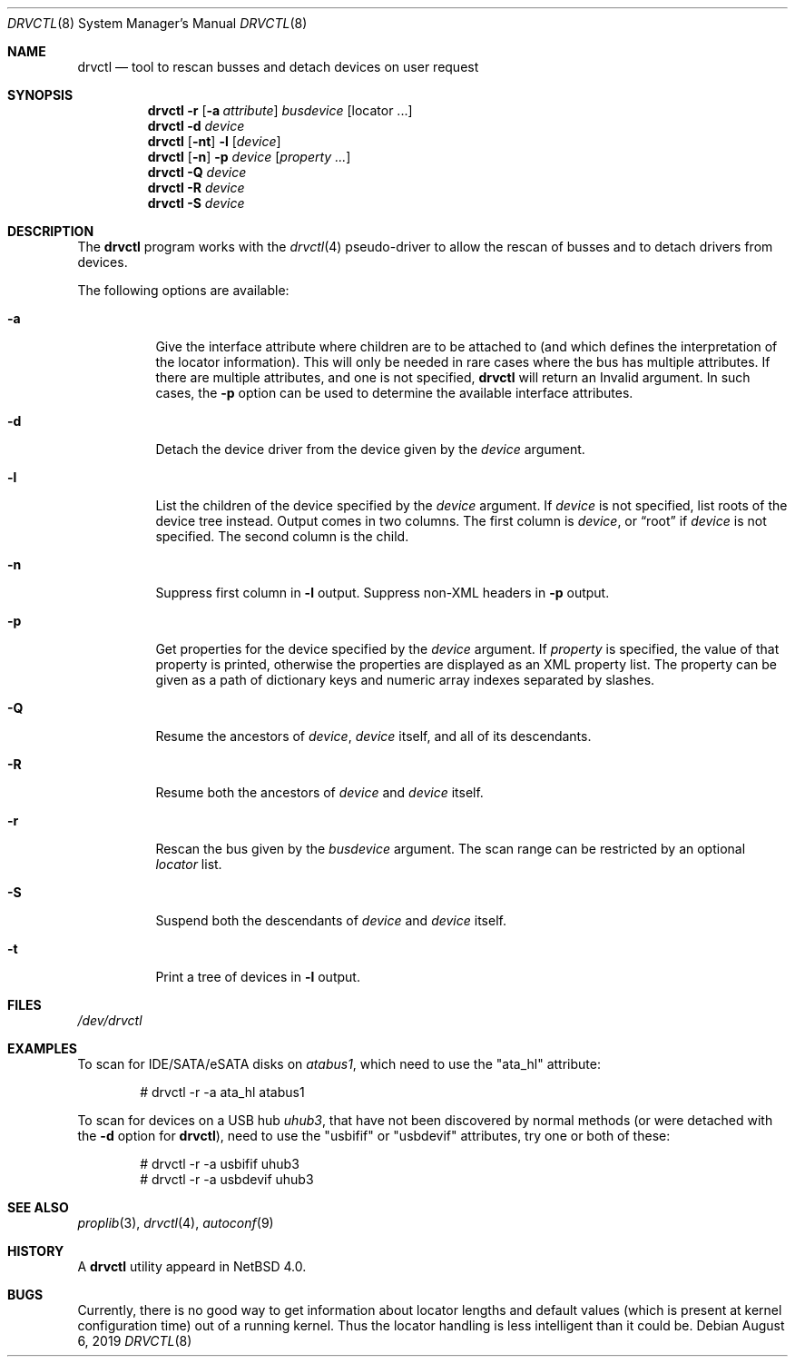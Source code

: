 .\" $NetBSD: drvctl.8,v 1.19 2019/08/06 10:45:14 mrg Exp $
.\"
.\" Copyright (c) 2004
.\"	Matthias Drochner.  All rights reserved.
.\"
.\" Redistribution and use in source and binary forms, with or without
.\" modification, are permitted provided that the following conditions
.\" are met:
.\" 1. Redistributions of source code must retain the above copyright
.\"    notice, this list of conditions and the following disclaimer.
.\" 2. Redistributions in binary form must reproduce the above copyright
.\"    notice, this list of conditions and the following disclaimer in the
.\"    documentation and/or other materials provided with the distribution.
.\"
.\" THIS SOFTWARE IS PROVIDED BY THE AUTHOR AND CONTRIBUTORS ``AS IS'' AND
.\" ANY EXPRESS OR IMPLIED WARRANTIES, INCLUDING, BUT NOT LIMITED TO, THE
.\" IMPLIED WARRANTIES OF MERCHANTABILITY AND FITNESS FOR A PARTICULAR PURPOSE
.\" ARE DISCLAIMED.  IN NO EVENT SHALL THE AUTHOR OR CONTRIBUTORS BE LIABLE
.\" FOR ANY DIRECT, INDIRECT, INCIDENTAL, SPECIAL, EXEMPLARY, OR CONSEQUENTIAL
.\" DAMAGES (INCLUDING, BUT NOT LIMITED TO, PROCUREMENT OF SUBSTITUTE GOODS
.\" OR SERVICES; LOSS OF USE, DATA, OR PROFITS; OR BUSINESS INTERRUPTION)
.\" HOWEVER CAUSED AND ON ANY THEORY OF LIABILITY, WHETHER IN CONTRACT, STRICT
.\" LIABILITY, OR TORT (INCLUDING NEGLIGENCE OR OTHERWISE) ARISING IN ANY WAY
.\" OUT OF THE USE OF THIS SOFTWARE, EVEN IF ADVISED OF THE POSSIBILITY OF
.\" SUCH DAMAGE.
.\"
.Dd August 6, 2019
.Dt DRVCTL 8
.Os
.Sh NAME
.Nm drvctl
.Nd tool to rescan busses and detach devices on user request
.Sh SYNOPSIS
.Nm
.Fl r
.Op Fl a Ar attribute
.Ar busdevice
.Op locator ...
.Nm
.Fl d
.Ar device
.Nm
.Op Fl nt
.Fl l
.Op Ar device
.Nm
.Op Fl n
.Fl p
.Ar device
.Op Ar property ...
.Nm
.Fl Q
.Ar device
.Nm
.Fl R
.Ar device
.Nm
.Fl S
.Ar device
.Sh DESCRIPTION
The
.Nm
program works with the
.Xr drvctl 4
pseudo-driver to allow the rescan of busses and to detach
drivers from devices.
.Pp
The following options are available:
.Bl -tag -width 123456
.It Fl a
Give the interface attribute where children are to be
attached to (and which defines the interpretation of
the locator information).
This will only be needed in rare cases where the bus
has multiple attributes.
If there are multiple attributes, and one is not specified,
.Nm
will return an Invalid argument.
In such cases, the
.Fl p
option can be used to determine the available interface
attributes.
.It Fl d
Detach the device driver from the device given by the
.Ar device
argument.
.It Fl l
List the children of the device specified by the
.Ar device
argument.
If
.Ar device
is not specified, list roots of the device tree instead.
Output comes in two columns.
The first column is
.Ar device ,
or
.Dq root
if
.Ar device
is not specified.
The second column is the child.
.It Fl n
Suppress first column in
.Fl l
output.
Suppress non-XML headers in
.Fl p
output.
.It Fl p
Get properties for the device specified by the
.Ar device
argument.
If
.Ar property
is specified, the value of that property is printed, otherwise
the properties are displayed as an XML property list.
The property can be given as a path of dictionary keys and numeric
array indexes separated by slashes.
.It Fl Q
Resume the ancestors of
.Ar device ,
.Ar device
itself, and all of its descendants.
.It Fl R
Resume both the ancestors of
.Ar device
and
.Ar device
itself.
.It Fl r
Rescan the bus given by the
.Ar busdevice
argument.
The scan range can be restricted by an optional
.Ar locator
list.
.It Fl S
Suspend both the descendants of
.Ar device
and
.Ar device
itself.
.It Fl t
Print a tree of devices in
.Fl l
output.
.El
.Sh FILES
.Pa /dev/drvctl
.Sh EXAMPLES
To scan for IDE/SATA/eSATA disks on
.Pa atabus1 ,
which need to use the
.Qq ata_hl
attribute:
.Bd -literal -offset indent
# drvctl -r -a ata_hl atabus1
.Ed
.Pp
To scan for devices on a USB hub
.Pa uhub3 ,
that have not been discovered by normal methods (or were detached
with the
.Fl d
option for
.Nm ) ,
need to use the
.Qq usbifif
or
.Qq usbdevif
attributes, try one or both of these:
.Bd -literal -offset indent
# drvctl -r -a usbifif uhub3
# drvctl -r -a usbdevif uhub3
.Ed
.Pp
.Sh SEE ALSO
.Xr proplib 3 ,
.Xr drvctl 4 ,
.Xr autoconf 9
.Sh HISTORY
A
.Nm
utility appeard in
.Nx 4.0 .
.Sh BUGS
Currently, there is no good way to get information about locator
lengths and default values (which is present at kernel configuration
time) out of a running kernel.
Thus the locator handling is less intelligent than it could be.

